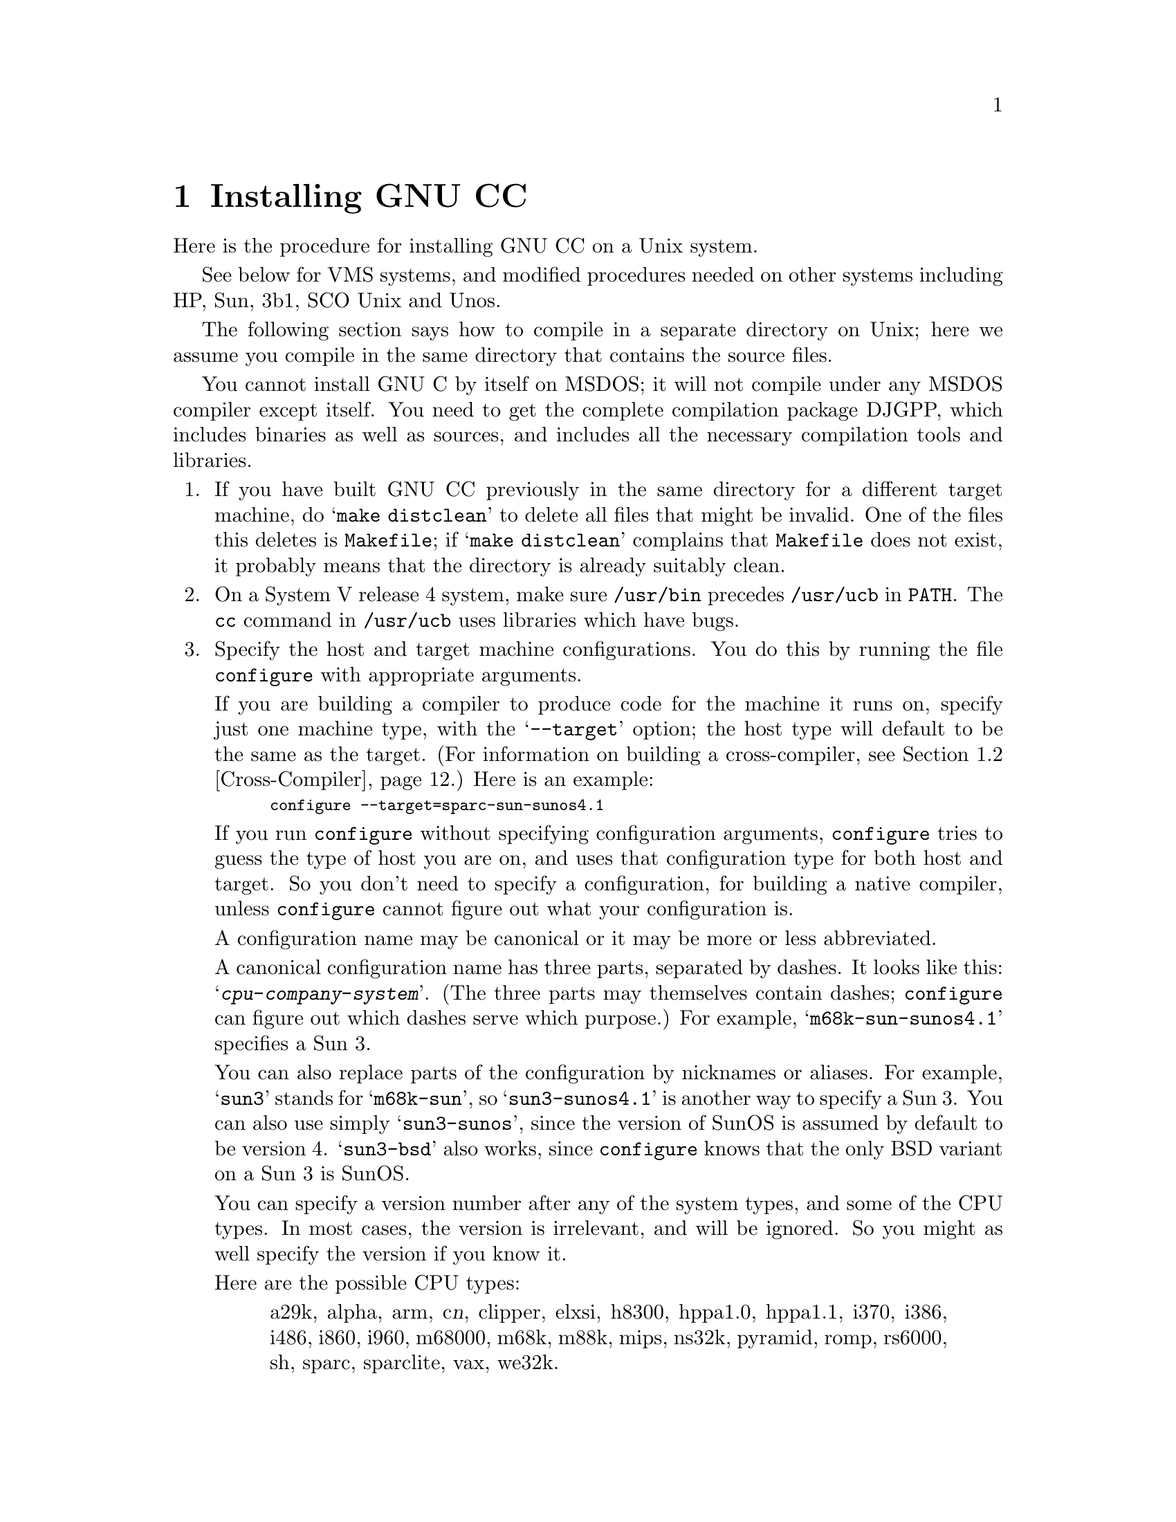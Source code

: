 @c Copyright (C) 1988, 1989, 1992, 1993 Free Software Foundation, Inc.
@c This is part of the GCC manual.
@c For copying conditions, see the file gcc.texi.

@c The text of this file appears in the file INSTALL
@c in the GCC distribution, as well as in the GCC manual.

@ifclear INSTALLONLY
@node Installation
@chapter Installing GNU CC
@end ifclear
@cindex installing GNU CC

Here is the procedure for installing GNU CC on a Unix system.

@menu
* Other Dir::     Compiling in a separate directory (not where the source is).
* Cross-Compiler::   Building and installing a cross-compiler.
* PA Install::    See below for installation on the HP Precision Architecture.
* Sun Install::   See below for installation on the Sun.
* 3b1 Install::   See below for installation on the 3b1.
* Unos Install::  See below for installation on Unos (from CRDS).
* VMS Install::   See below for installation on VMS.
* WE32K Install:: See below for installation on the 3b* aside from the 3b1.
* MIPS Install::  See below for installation on the MIPS Architecture.
* Collect2::	  How @code{collect2} works; how it finds @code{ld}.
* Header Dirs::   Understanding the standard header file directories.
@end menu
@iftex
See below for VMS systems, and modified procedures needed on other
systems including HP, Sun, 3b1, SCO Unix and Unos.

The following section says how to compile in a separate directory on
Unix; here we assume you compile in the same directory that contains the
source files.
@end iftex

You cannot install GNU C by itself on MSDOS; it will not compile under
any MSDOS compiler except itself.  You need to get the complete
compilation package DJGPP, which includes binaries as well as sources,
and includes all the necessary compilation tools and libraries.

@enumerate
@item
If you have built GNU CC previously in the same directory for a
different target machine, do @samp{make distclean} to delete all files
that might be invalid.  One of the files this deletes is
@file{Makefile}; if @samp{make distclean} complains that @file{Makefile}
does not exist, it probably means that the directory is already suitably
clean.

@item
On a System V release 4 system, make sure @file{/usr/bin} precedes
@file{/usr/ucb} in @code{PATH}.  The @code{cc} command in
@file{/usr/ucb} uses libraries which have bugs.

@item
Specify the host and target machine configurations.  You do this by
running the file @file{configure} with appropriate arguments.

If you are building a compiler to produce code for the machine it runs
on, specify just one machine type, with the @samp{--target} option; the
host type will default to be the same as the target.  (For information
on building a cross-compiler, see @ref{Cross-Compiler}.)  Here is an
example:

@smallexample
configure --target=sparc-sun-sunos4.1
@end smallexample

If you run @file{configure} without specifying configuration arguments,
@file{configure} tries to guess the type of host you are on, and uses
that configuration type for both host and target.  So you don't need to
specify a configuration, for building a native compiler, unless
@file{configure} cannot figure out what your configuration is.

A configuration name may be canonical or it may be more or less
abbreviated.

A canonical configuration name has three parts, separated by dashes.
It looks like this: @samp{@var{cpu}-@var{company}-@var{system}}.
(The three parts may themselves contain dashes; @file{configure}
can figure out which dashes serve which purpose.)  For example,
@samp{m68k-sun-sunos4.1} specifies a Sun 3.

You can also replace parts of the configuration by nicknames or aliases.
For example, @samp{sun3} stands for @samp{m68k-sun}, so
@samp{sun3-sunos4.1} is another way to specify a Sun 3.  You can also
use simply @samp{sun3-sunos}, since the version of SunOS is assumed by
default to be version 4.  @samp{sun3-bsd} also works, since
@file{configure} knows that the only BSD variant on a Sun 3 is SunOS.

You can specify a version number after any of the system types, and some
of the CPU types.  In most cases, the version is irrelevant, and will be
ignored.  So you might as well specify the version if you know it.

Here are the possible CPU types:

@quotation
@c gmicro, alliant, spur and tahoe omitted since they don't work.
a29k, alpha, arm, c@var{n}, clipper, elxsi, h8300, hppa1.0, hppa1.1,
i370, i386, i486, i860, i960, m68000, m68k, m88k, mips,
ns32k, pyramid, romp, rs6000, sh, sparc, sparclite, vax, we32k.
@end quotation

Here are the recognized company names.  As you can see, customary
abbreviations are used rather than the longer official names.

@c What should be done about merlin, tek*, dolphin?
@quotation
alliant, altos, apollo, att, bull,
cbm, convergent, convex, crds, dec, dg, dolphin,
elxsi, encore, harris, hitachi, hp, ibm, intergraph, isi,
mips, motorola, ncr, next, ns, omron, plexus,
sequent, sgi, sony, sun, tti, unicom.
@end quotation

The company name is meaningful only to disambiguate when the rest of
the information supplied is insufficient.  You can omit it, writing
just @samp{@var{cpu}-@var{system}}, if it is not needed.  For example,
@samp{vax-ultrix4.2} is equivalent to @samp{vax-dec-ultrix4.2}.

Here is a list of system types:

@quotation
aix, acis, aos, bsd, clix, ctix, dgux, dynix,
genix, hpux, isc, linux, luna, lynxos,
mach, minix, newsos, osf, osfrose, riscos,
sco, solaris, sunos, sysv, ultrix, unos, vms.
@end quotation

@noindent
You can omit the system type; then @file{configure} guesses the
operating system from the CPU and company.

You can add a version number to the system type; this may or may not
make a difference.  For example, you can write @samp{bsd4.3} or
@samp{bsd4.4} to distinguish versions of BSD.  In practice, the version
number is most needed for @samp{sysv3} and @samp{sysv4}, which are often
treated differently.

If you specify an impossible combination such as @samp{i860-dg-vms},
then you may get an error message from @file{configure}, or it may
ignore part of the information and do the best it can with the rest.
@file{configure} always prints the canonical name for the alternative
that it used.

Often a particular model of machine has a name.  Many machine names are
recognized as aliases for CPU/company combinations.  Thus, the machine
name @samp{sun3}, mentioned above, is an alias for @samp{m68k-sun}.
Sometimes we accept a company name as a machine name, when the name is
popularly used for a particular machine.  Here is a table of the known
machine names:

@quotation
3300, 3b1, 3b@var{n}, 7300, altos3068, altos,
apollo68, att-7300, balance,
convex-c@var{n}, crds, decstation-3100,
decstation, delta, encore,
fx2800, gmicro, hp7@var{nn}, hp8@var{nn},
hp9k2@var{nn}, hp9k3@var{nn}, hp9k7@var{nn},
hp9k8@var{nn}, iris4d, iris, isi68,
m3230, magnum, merlin, miniframe,
mmax, news-3600, news800, news, next,
pbd, pc532, pmax, ps2, risc-news,
rtpc, sun2, sun386i, sun386, sun3,
sun4, symmetry, tower-32, tower.
@end quotation 

@noindent
Remember that a machine name specifies both the cpu type and the company
name.

There are four additional options you can specify independently to 
describe variant hardware and software configurations.  These are
@samp{--with-gnu-as}, @samp{--with-gnu-ld}, @samp{--with-stabs} and
@samp{--nfp}.

@table @samp
@item --with-gnu-as
If you will use GNU CC with the GNU assembler (GAS), you should declare
this by using the @samp{--with-gnu-as} option when you run
@file{configure}.

Using this option does not install GAS.  It only modifies the output of
GNU CC to work with GAS.  Building and installing GAS is up to you.

Conversely, if you @emph{do not} wish to use GAS and do not specify
@samp{--with-gnu-as} when building GNU CC, it is up to you to make sure
that GAS is not installed.  GNU CC searches for a program named
@code{as} in various directories; if the program it finds is GAS, then
it runs GAS.  If you are not sure where GNU CC finds the assembler it is
using, try specifying @samp{-v} when you run it.

The systems where it makes a difference whether you use GAS are@*
@samp{hppa1.0-@var{any}-@var{any}}, @samp{hppa1.1-@var{any}-@var{any}},
@samp{i386-@var{any}-sysv}, @samp{i386-@var{any}-isc},@*
@samp{i860-@var{any}-bsd}, @samp{m68k-bull-sysv}, @samp{m68k-hp-hpux},
@samp{m68k-sony-bsd},@*
@samp{m68k-altos-sysv}, @samp{m68000-hp-hpux}, @samp{m68000-att-sysv},
and @samp{mips-@var{any}}).  On any other system, @samp{--with-gnu-as}
has no effect.

On the systems listed above (except for the HP-PA and for ISC on the
386), if you use GAS, you should also use the GNU linker (and specify
@samp{--with-gnu-ld}).

@item --with-gnu-ld
Specify the option @samp{--with-gnu-ld} if you plan to use the GNU
linker with GNU CC.

This option does not cause the GNU linker to be installed; it just
modifies the behavior of GNU CC to work with the GNU linker.
Specifically, it inhibits the installation of @code{collect2}, a program
which otherwise serves as a front-end for the system's linker on most
configurations.

@item --with-stabs
On MIPS based systems and on Alphas, you must specify whether you want
GNU CC to create the normal ECOFF debugging format, or to use BSD-style stabs
passed through the ECOFF symbol table.  The normal ECOFF debug format
cannot fully handle languages other than C.  BSD stabs format can handle
other languages, but it only works with the GNU debugger GDB.

Normally, GNU CC uses the ECOFF debugging format by default; if you
prefer BSD stabs, specify @samp{--with-stabs} when you configure GNU
CC.

No matter which default you choose when you configure GNU CC, the user
can use the @samp{-gcoff} and @samp{-gstabs+} options to specify explicitly
the debug format for a particular compilation.

@samp{--with-stabs} is meaningful on the ISC system on the 386, also, if
@samp{--with-gas} is used.  It selects use of stabs debugging
information embedded in COFF output.  This kind of debugging information
supports C++ well; ordinary COFF debugging information does not.

@item --nfp
On certain systems, you must specify whether the machine has a floating
point unit.  These systems include @samp{m68k-sun-sunos@var{n}} and
@samp{m68k-isi-bsd}.  On any other system, @samp{--nfp} currently has no
effect, though perhaps there are other systems where it could usefully
make a difference.
@end table

If you want to install your own homemade configuration files, you can
use @samp{local} as the company name to access them.  If you use 
configuration @samp{@var{cpu}-local}, the configuration name
without the cpu prefix 
is used to form the configuration file names.

Thus, if you specify @samp{m68k-local}, configuration uses
files @file{local.md}, @file{local.h}, @file{local.c},
@file{xm-local.h}, @file{t-local}, and @file{x-local}, all in the
directory @file{config/m68k}.

Here is a list of configurations that have special treatment or special
things you must know:

@table @samp
@item alpha-*-osf1
Systems using processors that implement the DEC Alpha architecture and
are running the OSF/1 operating system, for example the DEC Alpha AXP
systems.  (VMS on the Alpha is not currently supported by GNU CC.)

Objective C and C++ do not yet work on the Alpha.  We hope to support
C++ in version 2.6.

GNU CC writes a @samp{.verstamp} directive to the assembler output file
unless it is built as a cross-compiler.  It gets the version to use from
the system header file @file{/usr/include/stamp.h}.  If you install a
new version of OSF/1, you should rebuild GCC to pick up the new version
stamp.

Note that since the Alpha is a 64-bit architecture, cross-compilers from
32-bit machines will not generate as efficient code as that generated
when the compiler is running on a 64-bit machine because many
optimizations that depend on being able to represent a word on the
target in an integral value on the host cannot be performed.  Building
cross-compilers on the Alpha for 32-bit machines has only been tested in
a few cases and may not work properly.

@code{make compare} may fail on some versions of OSF/1 unless you add
@samp{-save-temps} to @code{CFLAGS}.  The same problem occurs on Irix
version 5.1.1.  On these systems, the name of the assembler input file
is stored in the object file, and that makes comparison fail if it
differs between the @code{stage1} and @code{stage2} compilations.  The
option @samp{-save-temps} forces a fixed name to be used for the
assembler input file, instead of a randomly chosen name in @file{/tmp}.

GNU CC now supports both the native (ECOFF) debugging format used by DBX
and GDB and an encapsulated STABS format for use only with GDB.  See the
discussion of the @samp{--with-stabs} option of @file{configure} above
for more information on these formats and how to select them.

There is a bug in DEC's assembler that produces incorrect line numbers
for ECOFF format when the @samp{.align} directive is used.  To work
around this problem, GNU CC will not emit such alignment directives even
if optimization is being performed if it is writing ECOFF format
debugging information.  Unfortunately, this has the very undesirable
side-effect that code addresses when @samp{-O} is specified are
different depending on whether or not @samp{-g} is also specified.

To avoid this behavior, specify @samp{-gstabs+} and use GDB instead of
DBX.  DEC is now aware of this problem with the assembler and hopes to
provide a fix shortly.

@item a29k
AMD Am29k-family processors.  These are normally used in embedded
applications.  There are no standard Unix configurations.
This configuration
corresponds to AMD's standard calling sequence and binary interface
and is compatible with other 29k tools.  

You may need to make a variant of the file @file{a29k.h} for your
particular configuration.

@item a29k-*-bsd
AMD Am29050 used in a system running a variant of BSD Unix.

@item elxsi-elxsi-bsd
The Elxsi's C compiler has known limitations that prevent it from
compiling GNU C.  Please contact @code{mrs@@cygnus.com} for more details.

@ignore
@item fx80
Alliant FX/8 computer.  Note that the standard installed C compiler in
Concentrix 5.0 has a bug which prevent it from compiling GNU CC
correctly.  You can patch the compiler bug as follows:

@smallexample
cp /bin/pcc ./pcc
adb -w ./pcc - << EOF
15f6?w 6610
EOF
@end smallexample

Then you must use the @samp{-ip12} option when compiling GNU CC
with the patched compiler, as shown here:

@smallexample
make CC="./pcc -ip12" CFLAGS=-w
@end smallexample

Note also that Alliant's version of DBX does not manage to work with the
output from GNU CC.
@end ignore

@item hppa*-*-*
Using GAS is highly recommended for all HP-PA configurations.  See
@ref{PA Install} for the special procedures needed to compile GNU CC
for the HP-PA.

@item i386-*-sco
Compilation with RCC is recommended.  Also, it may be a good idea to
link with GNU malloc instead of the malloc that comes with the system.

@item i386-*-sco3.2.4
Use this configuration for SCO release 3.2 version 4.

@item i386-*-isc
It may be good idea to link with GNU malloc instead of the malloc that
comes with the system.

@item i386-*-esix
It may be good idea to link with GNU malloc instead of the malloc that
comes with the system.

@item i386-ibm-aix
You need to use GAS version 2.1 or later, and and LD from
GNU binutils version 2.2 or later.

@item i386-sequent
Go to the Berkeley universe before compiling.  In addition, you probably
need to create a file named @file{string.h} containing just one line:
@samp{#include <strings.h>}.

@item i386-sun-sunos4
You may find that you need another version of GNU CC to begin
bootstrapping with, since the current version when built with the
system's own compiler seems to get an infinite loop compiling part of
@file{libgcc2.c}.  GNU CC version 2 compiled with GNU CC (any version)
seems not to have this problem.

@item i860-intel-osf1
This is the Paragon.
@ifset INSTALLONLY
If you have version 1.0 of the operating system, you need to take
special steps to build GNU CC due to peculiarities of the system.  Newer
system versions have no problem.  See the section `Installation Problems'
in the GNU CC Manual.
@end ifset
@ifclear INSTALLONLY
If you have version 1.0 of the operating system,
see @ref{Installation Problems}, for special things you need to do to
compensate for peculiarities in the system.
@end ifclear

@item m68000-att
AT&T 3b1, a.k.a. 7300 PC.  Special procedures are needed to compile GNU
CC with this machine's standard C compiler, due to bugs in that
compiler.  @xref{3b1 Install}.  You can bootstrap it more easily with
previous versions of GNU CC if you have them.

@item m68000-hp-bsd
HP 9000 series 200 running BSD.  Note that the C compiler that comes
with this system cannot compile GNU CC; contact @code{law@@cs.utah.edu}
to get binaries of GNU CC for bootstrapping.

@item m68k-altos
Altos 3068.  You must use the GNU assembler, linker and debugger.
Also, you must fix a kernel bug.  Details in the file @file{README.ALTOS}.

@item m68k-bull-sysv
Bull DPX/2 series 200 and 300 with BOS-2.00.45 up to BOS-2.01. GNU CC works 
either with native assembler or GNU assembler. You can use
GNU assembler with native coff generation by providing @samp{--gas} to
the configure script or use GNU assembler with dbx-in-coff encapsulation
by providing @samp{--gas --stabs}. For any problem with native 
assembler or for availability of the DPX/2 port of GAS, contact 
@code{F.Pierresteguy@@frcl.bull.fr}.

@item m68k-hp-hpux
HP 9000 series 300 or 400 running HP-UX.  HP-UX version 8.0 has a bug in
the assembler that prevents compilation of GNU CC.  To fix it, get patch
PHCO_0800 from HP.

In addition, @samp{--gas} does not currently work with this
configuration.  Changes in HP-UX have broken the library conversion tool
and the linker.

@item m68k-sun
Sun 3.  We do not provide a configuration file to use the Sun FPA by
default, because programs that establish signal handlers for floating
point traps inherently cannot work with the FPA.

@item m88k-*-svr3
Motorola m88k running the AT&T/Unisoft/Motorola V.3 reference port.
These systems tend to use the Green Hills C, revision 1.8.5, as the
standard C compiler.  There are apparently bugs in this compiler that
result in object files differences between stage 2 and stage 3.  If this
happens, make the stage 4 compiler and compare it to the stage 3
compiler.  If the stage 3 and stage 4 object files are identical, this
suggests you encountered a problem with the standard C compiler; the
stage 3 and 4 compilers may be usable.

It is best, however, to use an older version of GNU CC for bootstrapping
if you have one.

@item m88k-*-dgux
Motorola m88k running DG/UX.  To build native or cross compilers on
DG/UX, you must first change to the 88open BCS software development
environment.  This is done by issuing this command:

@smallexample
eval `sde-target m88kbcs`
@end smallexample

@item m88k-tektronix-sysv3
Tektronix XD88 running UTekV 3.2e.  Do not turn on
optimization while building stage1 if you bootstrap with
the buggy Green Hills compiler.  Also, The bundled LAI
System V NFS is buggy so if you build in an NFS mounted
directory, start from a fresh reboot, or avoid NFS all together.
Otherwise you may have trouble getting clean comparisons
between stages.

@item mips-mips-bsd
MIPS machines running the MIPS operating system in BSD mode.  It's
possible that some old versions of the system lack the functions
@code{memcpy}, @code{memcmp}, and @code{memset}.  If your system lacks
these, you must remove or undo the definition of
@code{TARGET_MEM_FUNCTIONS} in @file{mips-bsd.h}.

@item mips-sgi-*
Silicon Graphics MIPS machines running IRIX.  In order to compile
GCC on an SGI the "c.hdr.lib" option must be installed from the
CD-ROM supplied from Silicon Graphics.  This is found on the 2nd
CD in release 4.0.1.

@item mips-sony-sysv
Sony MIPS NEWS.  This works in NEWSOS 5.0.1, but not in 5.0.2 (which
uses ELF instead of COFF).  Support for 5.0.2 will probably be provided
soon by volunteers.  In particular, the linker does not like the
code generated by GCC when shared libraries are linked in.

@item ns32k-encore
Encore ns32000 system.  Encore systems are supported only under BSD.

@item ns32k-*-genix
National Semiconductor ns32000 system.  Genix has bugs in @code{alloca}
and @code{malloc}; you must get the compiled versions of these from GNU
Emacs.

@item ns32k-sequent
Go to the Berkeley universe before compiling.  In addition, you probably
need to create a file named @file{string.h} containing just one line:
@samp{#include <strings.h>}.

@item ns32k-utek
UTEK ns32000 system (``merlin'').  The C compiler that comes with this
system cannot compile GNU CC; contact @samp{tektronix!reed!mason} to get
binaries of GNU CC for bootstrapping.

@item romp-*-aos
@itemx romp-*-mach
The only operating systems supported for the IBM RT PC are AOS and
MACH.  GNU CC does not support AIX running on the RT.  We recommend you
compile GNU CC with an earlier version of itself; if you compile GNU CC
with @code{hc}, the Metaware compiler, it will work, but you will get
mismatches between the stage 2 and stage 3 compilers in various files.
These errors are minor differences in some floating-point constants and
can be safely ignored; the stage 3 compiler is correct.

@item rs6000-*-aix
@strong{Read the file @file{README.RS6000} for information on how to get
a fix for problems in the IBM assembler that interfere with GNU CC.} You
must either obtain the new assembler or avoid using the @samp{-g}
switch.  Note that @file{Makefile.in} uses @samp{-g} by default when
compiling @file{libgcc2.c}.

The PowerPC and POWER2 architectures are now supported, but have not
been extensively tested due to lack of appropriate systems.  Only AIX is
supported on the PowerPC.

Objective C does not work on this architecture.

XLC version 1.3.0.0 will miscompile @file{jump.c}.  XLC version 1.3.0.1
or later fixes this problem.  We do not yet have a PTF number for this
fix.

@item vax-dec-ultrix
Don't try compiling with Vax C (@code{vcc}).  It produces incorrect code
in some cases (for example, when @code{alloca} is used).

Meanwhile, compiling @file{cp-parse.c} with pcc does not work because of
an internal table size limitation in that compiler.  To avoid this
problem, compile just the GNU C compiler first, and use it to recompile 
building all the languages that you want to run.
@end table

Here we spell out what files will be set up by @code{configure}.  Normally
you need not be concerned with these files.

@itemize @bullet
@item
@ifset INTERNALS
A symbolic link named @file{config.h} is made to the top-level config
file for the machine you will run the compiler on (@pxref{Config}).
This file is responsible for defining information about the host
machine.  It includes @file{tm.h}.
@end ifset
@ifclear INTERNALS
A symbolic link named @file{config.h} is made to the top-level config
file for the machine you plan to run the compiler on (@pxref{Config,,The
Configuration File, gcc.info, Using and Porting GCC}).  This file is
responsible for defining information about the host machine.  It
includes @file{tm.h}.
@end ifclear

The top-level config file is located in the subdirectory @file{config}.
Its name is always @file{xm-@var{something}.h}; usually
@file{xm-@var{machine}.h}, but there are some exceptions.

If your system does not support symbolic links, you might want to
set up @file{config.h} to contain a @samp{#include} command which
refers to the appropriate file.

@item
A symbolic link named @file{tconfig.h} is made to the top-level config
file for your target machine.  This is used for compiling certain
programs to run on that machine.

@item
A symbolic link named @file{tm.h} is made to the machine-description
macro file for your target machine.  It should be in the subdirectory
@file{config} and its name is often @file{@var{machine}.h}.

@item
A symbolic link named @file{md} will be made to the machine description
pattern file.  It should be in the @file{config} subdirectory and its
name should be @file{@var{machine}.md}; but @var{machine} is often not
the same as the name used in the @file{tm.h} file because the
@file{md} files are more general.

@item
A symbolic link named @file{aux-output.c} will be made to the output
subroutine file for your machine.  It should be in the @file{config}
subdirectory and its name should be @file{@var{machine}.c}.

@item
The command file @file{configure} also constructs the file
@file{Makefile} by adding some text to the template file
@file{Makefile.in}.  The additional text comes from files in the
@file{config} directory, named @file{t-@var{target}} and
@file{x-@var{host}}.  If these files do not exist, it means nothing
needs to be added for a given target or host.
@c does the above work now?  --mew
@end itemize

@item
The standard directory for installing GNU CC is @file{/usr/local/lib}.
If you want to install its files somewhere else, specify
@samp{--prefix=@var{dir}} when you run @file{configure}.  Here @var{dir}
is a directory name to use instead of @file{/usr/local} for all purposes
with one exception: the directory @file{/usr/local/include} is searched
for header files no matter where you install the compiler.

@item
Specify @samp{--local-prefix=@var{dir}} if you want the compiler to
search directory @file{@var{dir}/include} for header files
@emph{instead} of @file{/usr/local/include}.  (This is for systems that
have different conventions for where to put site-specific things.)

Unless you have a convention other than @file{/usr/local} for
site-specific files, it is a bad idea to specify @samp{--local-prefix}.

@cindex Bison parser generator
@cindex parser generator, Bison
@item
Make sure the Bison parser generator is installed.  (This is
unnecessary if the Bison output files @file{c-parse.c} and
@file{cexp.c} are more recent than @file{c-parse.y} and @file{cexp.y}
and you do not plan to change the @samp{.y} files.)

Bison versions older than Sept 8, 1988 will produce incorrect output
for @file{c-parse.c}.

@item
If you have chosen a configuration for GNU CC which requires other GNU
tools (such as GAS or the GNU linker) instead of the standard system
tools, install the required tools in the build directory under the names
@file{as}, @file{ld} or whatever is appropriate.  This will enable the
compiler to find the proper tools for compilation of the program
@file{enquire}.

Alternatively, you can do subsequent compilation using a value of the
@code{PATH} environment variable such that the necessary GNU tools come
before the standard system tools.

@item
Build the compiler.  Just type @samp{make LANGUAGES=c} in the compiler
directory.

@samp{LANGUAGES=c} specifies that only the C compiler should be
compiled.  The makefile normally builds compilers for all the supported
languages; currently, C, C++ and Objective C.  However, C is the only
language that is sure to work when you build with other non-GNU C
compilers.  In addition, building anything but C at this stage is a
waste of time.

In general, you can specify the languages to build by typing the
argument @samp{LANGUAGES="@var{list}"}, where @var{list} is one or more
words from the list @samp{c}, @samp{c++}, and @samp{objective-c}.

Ignore any warnings you may see about ``statement not reached'' in
@file{insn-emit.c}; they are normal.  Also, warnings about ``unknown
escape sequence'' are normal in @file{genopinit.c} and perhaps some
other files.  Any other compilation errors may represent bugs in the
port to your machine or operating system, and
@ifclear INSTALLONLY
should be investigated and reported (@pxref{Bugs}).
@end ifclear
@ifset INSTALLONLY
should be investigated and reported.
@end ifset

Some commercial compilers fail to compile GNU CC because they have bugs
or limitations.  For example, the Microsoft compiler is said to run out
of macro space.  Some Ultrix compilers run out of expression space; then
you need to break up the statement where the problem happens.

If you are building with a previous GNU C compiler, do not
use @samp{CC=gcc} on the make command or by editing the Makefile.
Instead, use a full pathname to specify the compiler, such as
@samp{CC=/usr/local/bin/gcc}.  This is because make might execute
the @file{gcc} in the current directory before all of the
compiler components have been built.

@item
If you are building a cross-compiler, stop here.  @xref{Cross-Compiler}.

@cindex stage1
@item
Move the first-stage object files and executables into a subdirectory
with this command:

@smallexample
make stage1
@end smallexample

The files are moved into a subdirectory named @file{stage1}.
Once installation is complete, you may wish to delete these files
with @code{rm -r stage1}.

@item
If you have chosen a configuration for GNU CC which requires other GNU
tools (such as GAS or the GNU linker) instead of the standard system
tools, install the required tools in the @file{stage1} subdirectory
under the names @file{as}, @file{ld} or whatever is appropriate.  This
will enable the stage 1 compiler to find the proper tools in the
following stage.

Alternatively, you can do subsequent compilation using a value of the
@code{PATH} environment variable such that the necessary GNU tools come
before the standard system tools.

@item
Recompile the compiler with itself, with this command:

@smallexample
make CC="stage1/xgcc -Bstage1/" CFLAGS="-g -O"
@end smallexample

This is called making the stage 2 compiler.

The command shown above builds compilers for all the supported
languages.  If you don't want them all, you can specify the languages to
build by typing the argument @samp{LANGUAGES="@var{list}"}.  @var{list}
should contain one or more words from the list @samp{c}, @samp{c++},
@samp{objective-c}, and @samp{proto}.  Separate the words with spaces.
@samp{proto} stands for the programs @code{protoize} and
@code{unprotoize}; they are not a separate language, but you use
@code{LANGUAGES} to enable or disable their installation.

If you are going to build the stage 3 compiler, then you might want to
build only the C language in stage 2.

Once you have built the stage 2 compiler, if you are short of disk
space, you can delete the subdirectory @file{stage1}.

On a 68000 or 68020 system lacking floating point hardware,
unless you have selected a @file{tm.h} file that expects by default
that there is no such hardware, do this instead:

@smallexample
make CC="stage1/xgcc -Bstage1/" CFLAGS="-g -O -msoft-float"
@end smallexample

@item
If you wish to test the compiler by compiling it with itself one more
time, install any other necessary GNU tools (such as GAS or the GNU
linker) in the @file{stage2} subdirectory as you did in the
@file{stage1} subdirectory, then do this:

@smallexample
make stage2
make CC="stage2/xgcc -Bstage2/" CFLAGS="-g -O" 
@end smallexample

@noindent
This is called making the stage 3 compiler.  Aside from the @samp{-B}
option, the compiler options should be the same as when you made the
stage 2 compiler.  But the @code{LANGUAGES} option need not be the
same.  The command shown above builds compilers for all the supported
languages; if you don't want them all, you can specify the languages to
build by typing the argument @samp{LANGUAGES="@var{list}"}, as described
above.

Then compare the latest object files with the stage 2 object
files---they ought to be identical, aside from time stamps (if any).

On some systems, meaningful comparison of object files is impossible;
they always appear ``different.''  This is currently true on Solaris and
probably on all systems that use ELF object file format.  Some other
systems where this is so are listed below.

Use this command to compare the files:

@smallexample
make compare
@end smallexample

This will mention any object files that differ between stage 2 and stage
3.  Any difference, no matter how innocuous, indicates that the stage 2
compiler has compiled GNU CC incorrectly, and is therefore a potentially
@ifclear INSTALLONLY
serious bug which you should investigate and report (@pxref{Bugs}).
@end ifclear
@ifset INSTALLONLY
serious bug which you should investigate and report.
@end ifset

If your system does not put time stamps in the object files, then this
is a faster way to compare them (using the Bourne shell):

@smallexample
for file in *.o; do
cmp $file stage2/$file
done
@end smallexample

If you have built the compiler with the @samp{-mno-mips-tfile} option on
MIPS machines, you will not be able to compare the files.

The Alpha stores file names of internal temporary files in the object
files and @samp{make compare} does not know how to ignore them, so
normally you cannot compare on the Alpha.  However, if you use the
@samp{-save-temps} option when compiling @emph{both} stage 2 and stage
3, this causes the same file names to be used in both stages; then you
can do the comparison.

@item
Build the Objective C library (if you have built the Objective C
compiler).  Here is the command to do this:

@smallexample
make objc-runtime CC="stage2/xgcc -Bstage2/" CFLAGS="-g -O"
@end smallexample

@item
Install the compiler driver, the compiler's passes and run-time support
with @samp{make install}.  Use the same value for @code{CC},
@code{CFLAGS} and @code{LANGUAGES} that you used when compiling the
files that are being installed.  One reason this is necessary is that
some versions of Make have bugs and recompile files gratuitously when
you do this step.  If you use the same variable values, those files will
be recompiled properly.

For example, if you have built the stage 2 compiler, you can use the
following command:

@smallexample
make install CC="stage2/xgcc -Bstage2/" CFLAGS="-g -O" LANGUAGES="@var{list}"
@end smallexample

@noindent
This copies the files @file{cc1}, @file{cpp} and @file{libgcc.a} to
files @file{cc1}, @file{cpp} and @file{libgcc.a} in the directory
@file{/usr/local/lib/gcc-lib/@var{target}/@var{version}}, which is where
the compiler driver program looks for them.  Here @var{target} is the
target machine type specified when you ran @file{configure}, and
@var{version} is the version number of GNU CC.  This naming scheme
permits various versions and/or cross-compilers to coexist.

This also copies the driver program @file{xgcc} into
@file{/usr/local/bin/gcc}, so that it appears in typical execution
search paths.

On some systems, this command causes recompilation of some files.  This
is usually due to bugs in @code{make}.  You should either ignore this
problem, or use GNU Make.

@cindex @code{alloca} and SunOs
@strong{Warning: there is a bug in @code{alloca} in the Sun library.  To
avoid this bug, be sure to install the executables of GNU CC that were
compiled by GNU CC.  (That is, the executables from stage 2 or 3, not
stage 1.)  They use @code{alloca} as a built-in function and never the
one in the library.}

(It is usually better to install GNU CC executables from stage 2 or 3,
since they usually run faster than the ones compiled with some other
compiler.)

@item
Install the Objective C library (if you are installing the Objective C
compiler).  Here is the command to do this:

@smallexample
make install-libobjc CC="stage2/xgcc -Bstage2/" CFLAGS="-g -O"
@end smallexample

@item
If you're going to use C++, it's likely that you need to also install
the libg++ distribution.  It should be available from the same
place where you got the GNU C distribution.  Just as GNU C does not
distribute a C runtime library, it also does not include a C++ run-time
library.  All I/O functionality, special class libraries, etc., are
available in the libg++ distribution.
@end enumerate

@node Other Dir
@section Compilation in a Separate Directory
@cindex other directory, compilation in
@cindex compilation in a separate directory
@cindex separate directory, compilation in

If you wish to build the object files and executables in a directory
other than the one containing the source files, here is what you must
do differently:

@enumerate
@item
Make sure you have a version of Make that supports the @code{VPATH}
feature.  (GNU Make supports it, as do Make versions on most BSD
systems.)

@item
If you have ever run @file{configure} in the source directory, you must undo
the configuration.  Do this by running:

@example
make distclean
@end example

@item
Go to the directory in which you want to build the compiler before
running @file{configure}:

@example
mkdir gcc-sun3
cd gcc-sun3
@end example

On systems that do not support symbolic links, this directory must be
on the same file system as the source code directory.

@item
Specify where to find @file{configure} when you run it:

@example
../gcc/configure @dots{}
@end example

This also tells @code{configure} where to find the compiler sources;
@code{configure} takes the directory from the file name that was used to
invoke it.  But if you want to be sure, you can specify the source
directory with the @samp{--srcdir} option, like this:

@example
../gcc/configure --srcdir=../gcc sun3
@end example

The directory you specify with @samp{--srcdir} need not be the same
as the one that @code{configure} is found in.
@end enumerate

Now, you can run @code{make} in that directory.  You need not repeat the
configuration steps shown above, when ordinary source files change.  You
must, however, run @code{configure} again when the configuration files
change, if your system does not support symbolic links.

@node Cross-Compiler
@section Building and Installing a Cross-Compiler
@cindex cross-compiler, installation

GNU CC can function as a cross-compiler for many machines, but not all.

@itemize @bullet
@item
Cross-compilers for the Mips as target using the Mips assembler
currently do not work, because the auxiliary programs
@file{mips-tdump.c} and @file{mips-tfile.c} can't be compiled on
anything but a Mips.  It does work to cross compile for a Mips
if you use the GNU assembler and linker.

@item
Cross-compilers between machines with different floating point formats
have not all been made to work.  GNU CC now has a floating point
emulator with which these can work, but each target machine description
needs to be updated to take advantage of it.

@item 
Cross-compilation between machines of different word sizes has not
really been addressed yet.
@end itemize

Since GNU CC generates assembler code, you probably need a
cross-assembler that GNU CC can run, in order to produce object files.
If you want to link on other than the target machine, you need a
cross-linker as well.  You also need header files and libraries suitable
for the target machine that you can install on the host machine.

@menu
* Steps of Cross::      Using a cross-compiler involves several steps
                          that may be carried out on different machines.
* Configure Cross::     Configuring a cross-compiler.
* Tools and Libraries:: Where to put the linker and assembler, and the C library.
* Cross Headers::       Finding and installing header files
                          for a cross-compiler.
* Cross Runtime::       Supplying arithmetic runtime routines (@file{libgcc1.a}).
* Build Cross::         Actually compiling the cross-compiler.
@end menu

@node Steps of Cross
@subsection Steps of Cross-Compilation

To compile and run a program using a cross-compiler involves several
steps:

@itemize @bullet
@item
Run the cross-compiler on the host machine to produce assembler files
for the target machine.  This requires header files for the target
machine.

@item
Assemble the files produced by the cross-compiler.  You can do this
either with an assembler on the target machine, or with a
cross-assembler on the host machine.

@item
Link those files to make an executable.  You can do this either with a
linker on the target machine, or with a cross-linker on the host
machine.  Whichever machine you use, you need libraries and certain
startup files (typically @file{crt@dots{}.o}) for the target machine.
@end itemize

It is most convenient to do all of these steps on the same host machine,
since then you can do it all with a single invocation of GNU CC.  This
requires a suitable cross-assembler and cross-linker.  For some targets,
the GNU assembler and linker are available.

@node Configure Cross
@subsection Configuring a Cross-Compiler

To build GNU CC as a cross-compiler, you start out by running
@code{configure}.  You must specify two different configurations, the
host and the target.  Use the @samp{--host=@var{host}} option for the
host and @samp{--target=@var{target}} to specify the target type.  For
example, here is how to configure for a cross-compiler that runs on a
hypothetical Intel 386 system and produces code for an HP 68030 system
running BSD:

@smallexample
configure --target=m68k-hp-bsd4.3 --host=i386-bozotheclone-bsd4.3
@end smallexample

@node Tools and Libraries
@subsection Tools and Libraries for a Cross-Compiler

If you have a cross-assembler and cross-linker available, you should
install them now.  Put them in the directory
@file{/usr/local/@var{target}/bin}.  Here is a table of the tools
you should put in this directory:

@table @file
@item as
This should be the cross-assembler.

@item ld
This should be the cross-linker.

@item ar
This should be the cross-archiver: a program which can manipulate
archive files (linker libraries) in the target machine's format.

@item ranlib
This should be a program to construct a symbol table in an archive file.
@end table

The installation of GNU CC will find these programs in that directory,
and copy or link them to the proper place to for the cross-compiler to
find them when run later.

The easiest way to provide these files is to build the Binutils package
and GAS.  Configure them with the same @samp{--host} and @samp{--target}
options that you use for configuring GNU CC, then build and install
them.  They install their executables automatically into the proper
directory.  Alas, they do not support all the targets that GNU CC
supports.

If you want to install libraries to use with the cross-compiler, such as
a standard C library, put them in the directory
@file{/usr/local/@var{target}/lib}; installation of GNU CC copies all
all the files in that subdirectory into the proper place for GNU CC to
find them and link with them.  Here's an example of copying some
libraries from a target machine:

@example
ftp @var{target-machine}
lcd /usr/local/@var{target}/lib
cd /lib
get libc.a
cd /usr/lib
get libg.a
get libm.a
quit
@end example

@noindent
The precise set of libraries you'll need, and their locations on
the target machine, vary depending on its operating system.

@cindex start files
Many targets require ``start files'' such as @file{crt0.o} and
@file{crtn.o} which are linked into each executable; these too should be
placed in @file{/usr/local/@var{target}/lib}.  There may be several
alternatives for @file{crt0.o}, for use with profiling or other
compilation options.  Check your target's definition of
@code{STARTFILE_SPEC} to find out what start files it uses.
Here's an example of copying these files from a target machine:

@example
ftp @var{target-machine}
lcd /usr/local/@var{target}/lib
prompt
cd /lib
mget *crt*.o
cd /usr/lib
mget *crt*.o
quit
@end example

@node Cross Runtime
@subsection @file{libgcc.a} and Cross-Compilers

Code compiled by GNU CC uses certain runtime support functions
implicitly.  Some of these functions can be compiled successfully with
GNU CC itself, but a few cannot be.  These problem functions are in the
source file @file{libgcc1.c}; the library made from them is called
@file{libgcc1.a}.

When you build a native compiler, these functions are compiled with some
other compiler--the one that you use for bootstrapping GNU CC.
Presumably it knows how to open code these operations, or else knows how
to call the run-time emulation facilities that the machine comes with.
But this approach doesn't work for building a cross-compiler.  The
compiler that you use for building knows about the host system, not the
target system.

So, when you build a cross-compiler you have to supply a suitable
library @file{libgcc1.a} that does the job it is expected to do.

To compile @file{libgcc1.c} with the cross-compiler itself does not
work.  The functions in this file are supposed to implement arithmetic
operations that GNU CC does not know how to open code, for your target
machine.  If these functions are compiled with GNU CC itself, they 
will compile into infinite recursion.

On any given target, most of these functions are not needed.  If GNU CC
can open code an arithmetic operation, it will not call these functions
to perform the operation.  It is possible that on your target machine,
none of these functions is needed.  If so, you can supply an empty
library as @file{libgcc1.a}.

Many targets need library support only for multiplication and division.
If you are linking with a library that contains functions for
multiplication and division, you can tell GNU CC to call them directly
by defining the macros @code{MULSI3_LIBCALL}, and the like.  These
macros need to be defined in the target description macro file.  For
some targets, they are defined already.  This may be sufficient to 
avoid the need for libgcc1.a; if so, you can supply an empty library.

Some targets do not have floating point instructions; they need other
functions in @file{libgcc1.a}, which do floating arithmetic.
Recent versions of GNU CC have a file which emulates floating point.
With a certain amount of work, you should be able to construct a 
floating point emulator that can be used as @file{libgcc1.a}.  Perhaps
future versions will contain code to do this automatically and
conveniently.  That depends on whether someone wants to implement it.

If your target system has another C compiler, you can configure GNU CC
as a native compiler on that machine, build just @file{libgcc1.a} with
@samp{make libgcc1.a} on that machine, and use the resulting file with
the cross-compiler.  To do this, execute the following on the target
machine:

@example
cd @var{target-build-dir}
configure --host=sparc --target=sun3
make libgcc1.a
@end example

@noindent
And then this on the host machine:

@example
ftp @var{target-machine}
binary
cd @var{target-build-dir}
get libgcc1.a
quit
@end example

Another way to provide the functions you need in @file{libgcc1.a} is to
define the appropriate @code{perform_@dots{}} macros for those
functions.  If these definitions do not use the C arithmetic operators
that they are meant to implement, you should be able to compile them
with the cross-compiler you are building.  (If these definitions already
exist for your target file, then you are all set.)

To build @file{libgcc1.a} using the perform macros, use
@samp{LIBGCC1=libgcc1.a OLDCC=./xgcc} when building the compiler.
Otherwise, you should place your replacement library under the name
@file{libgcc1.a} in the directory in which you will build the
cross-compiler, before you run @code{make}.

@node Cross Headers
@subsection Cross-Compilers and Header Files

If you are cross-compiling a standalone program or a program for an
embedded system, then you may not need any header files except the few
that are part of GNU CC (and those of your program).  However, if you
intend to link your program with a standard C library such as
@file{libc.a}, then you probably need to compile with the header files
that go with the library you use.

The GNU C compiler does not come with these files, because (1) they are
system-specific, and (2) they belong in a C library, not in a compiler.

If the GNU C library supports your target machine, then you can get the
header files from there (assuming you actually use the GNU library when
you link your program).

If your target machine comes with a C compiler, it probably comes with
suitable header files also.  If you make these files accessible from the host
machine, the cross-compiler can use them also.

Otherwise, you're on your own in finding header files to use when
cross-compiling.

When you have found suitable header files, put them in
@file{/usr/local/@var{target}/include}, before building the cross
compiler.  Then installation will run fixincludes properly and install
the corrected versions of the header files where the compiler will use
them.

Provide the header files before you build the cross-compiler, because
the build stage actually runs the cross-compiler to produce parts of
@file{libgcc.a}.  (These are the parts that @emph{can} be compiled with
GNU CC.)  Some of them need suitable header files.

Here's an example showing how to copy the header files from a target
machine.  On the target machine, do this:

@example
(cd /usr/include; tar cf - .) > tarfile
@end example

Then, on the host machine, do this:

@example
ftp @var{target-machine}
lcd /usr/local/@var{target}/include
get tarfile
quit
tar xf tarfile
@end example

@node Build Cross
@subsection Actually Building the Cross-Compiler

Now you can proceed just as for compiling a single-machine compiler
through the step of building stage 1.  If you have not provided some
sort of @file{libgcc1.a}, then compilation will give up at the point
where it needs that file, printing a suitable error message.  If you
do provide @file{libgcc1.a}, then building the compiler will automatically
compile and link a test program called @file{cross-test}; if you get
errors in the linking, it means that not all of the necessary routines
in @file{libgcc1.a} are available.

If you are making a cross-compiler for an embedded system, and there is
no @file{stdio.h} header for it, then the compilation of @file{enquire}
will probably fail.  The job of @file{enquire} is to run on the target
machine and figure out by experiment the nature of its floating point
representation.  @file{enquire} records its findings in the header file
@file{float.h}.  If you can't produce this file by running
@file{enquire} on the target machine, then you will need to come up with
a suitable @file{float.h} in some other way (or else, avoid using it in
your programs).

Do not try to build stage 2 for a cross-compiler.  It doesn't work to
rebuild GNU CC as a cross-compiler using the cross-compiler, because
that would produce a program that runs on the target machine, not on the
host.  For example, if you compile a 386-to-68030 cross-compiler with
itself, the result will not be right either for the 386 (because it was
compiled into 68030 code) or for the 68030 (because it was configured
for a 386 as the host).  If you want to compile GNU CC into 68030 code,
whether you compile it on a 68030 or with a cross-compiler on a 386, you
must specify a 68030 as the host when you configure it.

To install the cross-compiler, use @samp{make install}, as usual.

@node PA Install
@section Installing on the HP Precision Architecture

There are two variants of this CPU, called 1.0 and 1.1, which have
different machine descriptions.  You must use the right one for your
machine.  All 7@var{nn} machines and 8@var{n}7 machines use 1.1, while
all other 8@var{nn} machines use 1.0.

The easiest way to handle this problem is to use @samp{configure
hp@var{nnn}} or @samp{configure hp@var{nnn}-hpux}, where @var{nnn} is
the model number of the machine.  Then @file{configure} will figure out
if the machine is a 1.0 or 1.1.  Use @samp{uname -a} to find out the
model number of your machine.

@samp{-g} does not work on HP-UX, since that system uses a peculiar
debugging format which GNU CC does not know about.  There are preliminary
versions of GAS and GDB for the HP-PA which do work with GNU CC for 
debugging.  You can get them by anonymous ftp from @code{jaguar.cs.utah.edu}
@samp{dist} subdirectory.  You would need to install GAS in the file

@example
/usr/local/lib/gcc-lib/@var{configuration}/@var{gccversion}/as
@end example

@noindent
where @var{configuration} is the configuration name (perhaps
@samp{hp@var{nnn}-hpux}) and @var{gccversion} is the GNU CC version
number.  Do this @emph{before} starting the build process, otherwise you will
get errors from the HPUX assembler while building @file{libgcc2.a}.  The
command 

@example
make install-dir
@end example

@noindent
will create the necessary directory hierarchy so you can install GAS before
building GCC.

If you obtained GAS before October 6, 1992 it is highly recommended you
get a new one to avoid several bugs which have been discovered
recently.

To enable debugging, configure GNU CC with the @samp{--gas} option before
building.

It has been reported that GNU CC produces invalid assembly code for
1.1 machines running HP-UX 8.02 when using the HP assembler.  Typically
the errors look like this:
@example
as: bug.s @@line#15 [err#1060]
  Argument 0 or 2 in FARG upper
         - lookahead = ARGW1=FR,RTNVAL=GR
as: foo.s @@line#28 [err#1060]
  Argument 0 or 2 in FARG upper
         - lookahead = ARGW1=FR
@end example

You can check the version of HP-UX you are running by executing the command
@samp{uname -r}.   If you are indeed running HP-UX 8.02 on a PA and 
using the HP assembler then configure GCC with "hp@var{nnn}-hpux8.02".

@node Sun Install
@section Installing GNU CC on the Sun
@cindex Sun installation
@cindex installing GNU CC on the Sun

On Solaris (version 2.1), do not use the linker or other tools in
@file{/usr/ucb} to build GNU CC.  Use @code{/usr/ccs/bin}.

Make sure the environment variable @code{FLOAT_OPTION} is not set when
you compile @file{libgcc.a}.  If this option were set to @code{f68881}
when @file{libgcc.a} is compiled, the resulting code would demand to be
linked with a special startup file and would not link properly without
special pains.

The GNU compiler does not really support the Super SPARC processor that
is used in SPARC Station 10 and similar class machines.  You can get
code that runs by specifying @samp{sparc} as the cpu type; however, its
performance is not very good, and may vary widely according to the
compiler version and optimization options used.  This is because the
instruction scheduling parameters designed for the Sparc are not correct
for the Super SPARC.  Implementing scheduling parameters for the Super
SPARC might be a good project for someone who is willing to learn a
great deal about instruction scheduling in GNU CC.

@cindex @code{alloca}, for SunOs
There is a bug in @code{alloca} in certain versions of the Sun library.
To avoid this bug, install the binaries of GNU CC that were compiled by
GNU CC.  They use @code{alloca} as a built-in function and never the one
in the library.

Some versions of the Sun compiler crash when compiling GNU CC.  The
problem is a segmentation fault in cpp.  This problem seems to be due to
the bulk of data in the environment variables.  You may be able to avoid
it by using the following command to compile GNU CC with Sun CC:

@example
make CC="TERMCAP=x OBJS=x LIBFUNCS=x STAGESTUFF=x cc"
@end example

@node 3b1 Install
@section Installing GNU CC on the 3b1
@cindex 3b1 installation
@cindex installing GNU CC on the 3b1

Installing GNU CC on the 3b1 is difficult if you do not already have
GNU CC running, due to bugs in the installed C compiler.  However,
the following procedure might work.  We are unable to test it.

@enumerate
@item
Comment out the @samp{#include "config.h"} line on line 37 of
@file{cccp.c} and do @samp{make cpp}.  This makes a preliminary version
of GNU cpp.

@item
Save the old @file{/lib/cpp} and copy the preliminary GNU cpp to that
file name.

@item
Undo your change in @file{cccp.c}, or reinstall the original version,
and do @samp{make cpp} again.

@item
Copy this final version of GNU cpp into @file{/lib/cpp}.

@findex obstack_free
@item
Replace every occurrence of @code{obstack_free} in the file
@file{tree.c} with @code{_obstack_free}.

@item
Run @code{make} to get the first-stage GNU CC.

@item
Reinstall the original version of @file{/lib/cpp}.

@item
Now you can compile GNU CC with itself and install it in the normal
fashion.
@end enumerate

@node Unos Install
@section Installing GNU CC on Unos
@cindex Unos installation
@cindex installing GNU CC on Unos

Use @samp{configure unos} for building on Unos.

The Unos assembler is named @code{casm} instead of @code{as}.  For some
strange reason linking @file{/bin/as} to @file{/bin/casm} changes the
behavior, and does not work.  So, when installing GNU CC, you should
install the following script as @file{as} in the subdirectory where
the passes of GCC are installed:

@example
#!/bin/sh
casm $*
@end example

The default Unos library is named @file{libunos.a} instead of
@file{libc.a}.  To allow GNU CC to function, either change all
references to @samp{-lc} in @file{gcc.c} to @samp{-lunos} or link
@file{/lib/libc.a} to @file{/lib/libunos.a}.

@cindex @code{alloca}, for Unos
When compiling GNU CC with the standard compiler, to overcome bugs in
the support of @code{alloca}, do not use @samp{-O} when making stage 2.
Then use the stage 2 compiler with @samp{-O} to make the stage 3
compiler.  This compiler will have the same characteristics as the usual
stage 2 compiler on other systems.  Use it to make a stage 4 compiler
and compare that with stage 3 to verify proper compilation.

(Perhaps simply defining @code{ALLOCA} in @file{x-crds} as described in
the comments there will make the above paragraph superfluous.  Please
inform us of whether this works.)

Unos uses memory segmentation instead of demand paging, so you will need
a lot of memory.  5 Mb is barely enough if no other tasks are running.
If linking @file{cc1} fails, try putting the object files into a library
and linking from that library.

@node VMS Install
@section Installing GNU CC on VMS
@cindex VMS installation
@cindex installing GNU CC on VMS

The VMS version of GNU CC is distributed in a backup saveset containing
both source code and precompiled binaries.

To install the @file{gcc} command so you can use the compiler easily, in
the same manner as you use the VMS C compiler, you must install the VMS CLD
file for GNU CC as follows:

@enumerate
@item
Define the VMS logical names @samp{GNU_CC} and @samp{GNU_CC_INCLUDE}
to point to the directories where the GNU CC executables
(@file{gcc-cpp.exe}, @file{gcc-cc1.exe}, etc.) and the C include files are
kept respectively.  This should be done with the commands:@refill

@smallexample
$ assign /system /translation=concealed -
  disk:[gcc.] gnu_cc
$ assign /system /translation=concealed -
  disk:[gcc.include.] gnu_cc_include
@end smallexample

@noindent
with the appropriate disk and directory names.  These commands can be
placed in your system startup file so they will be executed whenever
the machine is rebooted.  You may, if you choose, do this via the
@file{GCC_INSTALL.COM} script in the @file{[GCC]} directory.

@item
Install the @file{GCC} command with the command line:

@smallexample
$ set command /table=sys$common:[syslib]dcltables -
  /output=sys$common:[syslib]dcltables gnu_cc:[000000]gcc
$ install replace sys$common:[syslib]dcltables
@end smallexample

@item
To install the help file, do the following:

@smallexample
$ library/help sys$library:helplib.hlb gcc.hlp
@end smallexample

@noindent
Now you can invoke the compiler with a command like @samp{gcc /verbose
file.c}, which is equivalent to the command @samp{gcc -v -c file.c} in
Unix.
@end enumerate

If you wish to use GNU C++ you must first install GNU CC, and then
perform the following steps:

@enumerate
@item
Define the VMS logical name @samp{GNU_GXX_INCLUDE} to point to the
directory where the preprocessor will search for the C++ header files.
This can be done with the command:@refill

@smallexample
$ assign /system /translation=concealed -
  disk:[gcc.gxx_include.] gnu_gxx_include
@end smallexample

@noindent
with the appropriate disk and directory name.  If you are going to be
using libg++, this is where the libg++ install procedure will install
the libg++ header files.

@item
Obtain the file @file{gcc-cc1plus.exe}, and place this in the same
directory that @file{gcc-cc1.exe} is kept.

The GNU C++ compiler can be invoked with a command like @samp{gcc /plus
/verbose file.cc}, which is equivalent to the command @samp{g++ -v -c
file.cc} in Unix.
@end enumerate

We try to put corresponding binaries and sources on the VMS distribution
tape.  But sometimes the binaries will be from an older version than the
sources, because we don't always have time to update them.  (Use the
@samp{/version} option to determine the version number of the binaries and
compare it with the source file @file{version.c} to tell whether this is
so.)  In this case, you should use the binaries you get to recompile the
sources.  If you must recompile, here is how:

@enumerate
@item
Execute the command procedure @file{vmsconfig.com} to set up the files
@file{tm.h}, @file{config.h}, @file{aux-output.c}, and @file{md.}, and
to create files @file{tconfig.h} and @file{hconfig.h}.  This procedure
also creates several linker option files used by @file{make-cc1.com} and
a data file used by @file{make-l2.com}.@refill

@smallexample
$ @@vmsconfig.com
@end smallexample

@item
Setup the logical names and command tables as defined above.  In
addition, define the VMS logical name @samp{GNU_BISON} to point at the
to the directories where the Bison executable is kept.  This should be
done with the command:@refill

@smallexample
$ assign /system /translation=concealed -
  disk:[bison.] gnu_bison
@end smallexample

You may, if you choose, use the @file{INSTALL_BISON.COM} script in the
@file{[BISON]} directory.

@item
Install the @samp{BISON} command with the command line:@refill

@smallexample
$ set command /table=sys$common:[syslib]dcltables -
  /output=sys$common:[syslib]dcltables -
  gnu_bison:[000000]bison
$ install replace sys$common:[syslib]dcltables
@end smallexample

@item
Type @samp{@@make-gcc} to recompile everything (alternatively, submit
the file @file{make-gcc.com} to a batch queue).  If you wish to build
the GNU C++ compiler as well as the GNU CC compiler, you must first edit
@file{make-gcc.com} and follow the instructions that appear in the
comments.@refill

@item
In order to use GCC, you need a library of functions which GCC compiled code
will call to perform certain tasks, and these functions are defined in the
file @file{libgcc2.c}.  To compile this you should use the command procedure
@file{make-l2.com}, which will generate the library @file{libgcc2.olb}.
@file{libgcc2.olb} should be built using the compiler built from
the same distribution that @file{libgcc2.c} came from, and
@file{make-gcc.com} will automatically do all of this for you.

To install the library, use the following commands:@refill

@smallexample
$ library gnu_cc:[000000]gcclib/delete=(new,eprintf)
$ library gnu_cc:[000000]gcclib/delete=L_*
$ library libgcc2/extract=*/output=libgcc2.obj
$ library gnu_cc:[000000]gcclib libgcc2.obj
@end smallexample

The first command simply removes old modules that will be replaced with
modules from @file{libgcc2} under different module names.  The modules
@code{new} and @code{eprintf} may not actually be present in your
@file{gcclib.olb}---if the VMS librarian complains about those modules
not being present, simply ignore the message and continue on with the
next command.  The second command removes the modules that came from the
previous version of the library @file{libgcc2.c}.

Whenever you update the compiler on your system, you should also update the
library with the above procedure.

@item
You may wish to build GCC in such a way that no files are written to the
directory where the source files reside.  An example would be the when
the source files are on a read-only disk.  In these cases, execute the
following DCL commands (substituting your actual path names):

@smallexample
$ assign dua0:[gcc.build_dir.]/translation=concealed, -
         dua1:[gcc.source_dir.]/translation=concealed  gcc_build
$ set default gcc_build:[000000]
@end smallexample

@noindent
where the directory @file{dua1:[gcc.source_dir]} contains the source
code, and the directory @file{dua0:[gcc.build_dir]} is meant to contain
all of the generated object files and executables.  Once you have done
this, you can proceed building GCC as described above.  (Keep in mind
that @file{gcc_build} is a rooted logical name, and thus the device
names in each element of the search list must be an actual physical
device name rather than another rooted logical name).

@item
@strong{If you are building GNU CC with a previous version of GNU CC,
you also should check to see that you have the newest version of the
assembler}.  In particular, GNU CC version 2 treats global constant
variables slightly differently from GNU CC version 1, and GAS version
1.38.1 does not have the patches required to work with GCC version 2.
If you use GAS 1.38.1, then @code{extern const} variables will not have
the read-only bit set, and the linker will generate warning messages
about mismatched psect attributes for these variables.  These warning
messages are merely a nuisance, and can safely be ignored.

If you are compiling with a version of GNU CC older than 1.33, specify
@samp{/DEFINE=("inline=")} as an option in all the compilations.  This
requires editing all the @code{gcc} commands in @file{make-cc1.com}.
(The older versions had problems supporting @code{inline}.)  Once you
have a working 1.33 or newer GNU CC, you can change this file back.

@item
If you want to build GNU CC with the VAX C compiler, you will need to
make minor changes in @file{make-cccp.com} and @file{make-cc1.com}
to choose alternate definitions of @code{CC}, @code{CFLAGS}, and
@code{LIBS}.  See comments in those files.  However, you must
also have a working version of the GNU assembler (GNU as, aka GAS) as
it is used as the back-end for GNU CC to produce binary object modules
and is not included in the GNU CC sources.  GAS is also needed to
compile @file{libgcc2} in order to build @file{gcclib} (see above);
@file{make-l2.com} expects to be able to find it operational in
@file{gnu_cc:[000000]gnu-as.exe}.

To use GNU CC on VMS, you need the VMS driver programs
@file{gcc.exe}, @file{gcc.com}, and @file{gcc.cld}.  They are
distributed with the VMS binaries (@file{gcc-vms}) rather than the
GNU CC sources.  GAS is also included in @file{gcc-vms}, as is Bison.

Once you have successfully built GNU CC with VAX C, you should use the
resulting compiler to rebuild itself.  Before doing this, be sure to
restore the @code{CC}, @code{CFLAGS}, and @code{LIBS} definitions in
@file{make-cccp.com} and @file{make-cc1.com}.  The second generation
compiler will be able to take advantage of many optimizations that must
be suppressed when building with other compilers.
@end enumerate

Under previous versions of GNU CC, the generated code would occasionally
give strange results when linked with the sharable @file{VAXCRTL} library.
Now this should work.

Even with this version, however, GNU CC itself should not be linked with
the sharable @file{VAXCRTL}.  The version of @code{qsort} in
@file{VAXCRTL} has a bug (known to be present in VMS versions V4.6
through V5.5) which causes the compiler to fail.

The executables are generated by @file{make-cc1.com} and
@file{make-cccp.com} use the object library version of @file{VAXCRTL} in
order to make use of the @code{qsort} routine in @file{gcclib.olb}.  If
you wish to link the compiler executables with the shareable image
version of @file{VAXCRTL}, you should edit the file @file{tm.h} (created
by @file{vmsconfig.com}) to define the macro @code{QSORT_WORKAROUND}.

@code{QSORT_WORKAROUND} is always defined when GNU CC is compiled with
VAX C, to avoid a problem in case @file{gcclib.olb} is not yet
available.


@node WE32K Install
@section Installing GNU CC on the WE32K

These computers are also known as the 3b2, 3b5, 3b20 and other similar
names.  (However, the 3b1 is actually a 68000; see @ref{3b1 Install}.)

Don't use @samp{-g} when compiling with the system's compiler.  The
system's linker seems to be unable to handle such a large program with
debugging information.

The system's compiler runs out of capacity when compiling @file{stmt.c}
in GNU CC.  You can work around this by building @file{cpp} in GNU CC
first, then use that instead of the system's preprocessor with the
system's C compiler to compile @file{stmt.c}.  Here is how:

@example
mv /lib/cpp /lib/cpp.att
cp cpp /lib/cpp.gnu
echo '/lib/cpp.gnu -traditional $@{1+"$@@"@}' > /lib/cpp
chmod +x /lib/cpp
@end example

The system's compiler produces bad code for some of the GNU CC
optimization files.  So you must build the stage 2 compiler without
optimization.  Then build a stage 3 compiler with optimization.
That executable should work.  Here are the necessary commands:

@example
make LANGUAGES=c CC=stage1/xgcc CFLAGS="-Bstage1/ -g"
make stage2
make CC=stage2/xgcc CFLAGS="-Bstage2/ -g -O"
@end example

You may need to raise the ULIMIT setting to build a C++ compiler,
as the file @file{cc1plus} is larger than one megabyte.


@node MIPS Install
@section Installing GNU CC on the MIPS

See @ref{Installation} about whether to use either of the options
@samp{--with-stabs} or @samp{--with-gnu-as}.

The MIPS C compiler needs to be told to increase its table size
for switch statements with the @samp{-Wf,-XNg1500} option in
order to compile @file{cp-parse.c}.  If you use the @samp{-O2}
optimization option, you also need to use @samp{-Olimit 3000}.
Both of these options are automatically generated in the
@file{Makefile} that the shell script @file{configure} builds.
If you override the @code{CC} make variable and use the MIPS
compilers, you may need to add @samp{-Wf,-XNg1500 -Olimit 3000}.

MIPS computers running RISC-OS can support four different
personalities: default, BSD 4.3, System V.3, and System V.4
(older versions of RISC-OS don't support V.4).  To configure GCC
for these platforms use the following configurations:

@table @samp
@item mips-mips-riscos@code{rev}
Default configuration for RISC-OS, revision @code{rev}.

@item mips-mips-riscos@code{rev}bsd
BSD 4.3 configuration for RISC-OS, revision @code{rev}.

@item mips-mips-riscos@code{rev}sysv4
System V.4 configuration for RISC-OS, revision @code{rev}.

@item mips-mips-riscos@code{rev}sysv
System V.3 configuration for RISC-OS, revision @code{rev}.
@end table

The revision @code{rev} mentioned above is the revision of
RISC-OS to use.  You must reconfigure GCC when going from a
RISC-OS revision 4 to RISC-OS revision 5.  This has the effect of
avoiding a linker
@ifclear INSTALLONLY
bug (see @ref{Installation Problems} for more details).
@end ifclear
@ifset INSTALLONLY
bug.
@end ifset

DECstations can support three different personalities: Ultrix,
DEC OSF/1, and OSF/rose.  To configure GCC for these platforms
use the following configurations:

@table @samp
@item decstation-ultrix
Ultrix configuration.

@item decstation-osf1
Dec's version of OSF/1.

@item decstation-osfrose
Open Software Foundation reference port of OSF/1 which uses the
OSF/rose object file format instead of ECOFF.  Normally, you
would not select this configuration.
@end table

On Irix version 4.0.5F, and perhaps on some other versions as well,
there is an assembler bug that reorders instructions incorrectly.  To
work around it, specify the target configuration
@samp{mips-sgi-irix4loser}.  This configuration inhibits assembler
optimization.

You can turn off assembler optimization in a compiler configured with
target @samp{mips-sgi-irix4} using the @samp{-noasmopt} option.  This
compiler option passes the option @samp{-O0} to the assembler, to
inhibit reordering.

The @samp{-noasmopt} option can be useful for testing whether a problem
is due to erroneous assembler reordering.  Even if a problem does not go
away with @samp{-noasmopt}, it may still be due to assembler
reordering---perhaps GNU CC itself was miscompiled as a result.

We know this is inconvenient, but it's the best that can be done at
the last minute.

@node Collect2
@section @code{collect2}

Many target systems do not have support in the assembler and linker for
``constructors''---initialization functions to be called before the
official ``start'' of @code{main}.  On such systems, GNU CC uses a
utility called @code{collect2} to arrange to call these functions at
start time.

The program @code{collect2} works by linking the program once and
looking through the linker output file for symbols with particular names
indicating they are constructor functions.  If it finds any, it
creates a new temporary @samp{.c} file containing a table of them,
compiles it, and links the program a second time including that file.

The actual calls to the constructors are carried out by a subroutine
called @code{__main}, which is called (automatically) at the beginning
of the body of @code{main} (provided @code{main} was compiled with GNU
CC).

The program @code{collect2} is installed as @code{ld} in the directory
where the passes of the compiler are installed.  When @code{collect2}
needs to find the @emph{real} @code{ld}, it tries the following file
names:

@itemize @bullet
@item
@file{gld} in the directories listed in the compiler's search
directories.

@item
@file{gld} in the directories listed in the environment variable
@code{PATH}.

@item
@file{real-ld} in the compiler's search directories.

@item
@file{real-ld} in @code{PATH}.

@item
@file{ld} in @code{PATH}.
@end itemize

``The compiler's search directories'' means all the directories where
@code{gcc} searches for passes of the compiler.  This includes
directories that you specify with @samp{-B}.

Cross-compilers search a little differently:

@itemize @bullet
@item
@file{gld} in the compiler's search directories.

@item
@file{@var{target}-gld} in @code{PATH}.

@item
@file{real-ld} in the compiler's search directories.

@item
@file{@var{target}-real-ld} in @code{PATH}.

@item
@file{@var{target}-ld} in @code{PATH}.
@end itemize

@code{collect2} does not search for @file{ld} using the compiler's
search directories, because if it did, it would find itself---not the
real @code{ld}---and this could lead to infinite recursion.  However,
the directory where @code{collect2} is installed might happen to be in
@code{PATH}.  That could lead @code{collect2} to invoke itself anyway.
when looking for @code{ld}.

To prevent this, @code{collect2} explicitly avoids running @code{ld}
using the file name under which @code{collect2} itself was invoked.  In
fact, it remembers up to two such names---in case one copy of
@code{collect2} finds another copy (or version) of @code{collect2}
installed as @code{ld} in a second place in the search path.

If two file names to avoid are not sufficient, you may still encounter
an infinite recursion of @code{collect2} processes.  When this happens.
check all the files installed as @file{ld} in any of the directories
searched, and straighten out the situation.

(In a future version, we will probably change @code{collect2} to avoid
any reinvocation of a file from which any parent @code{collect2} was
run.)

@node Header Dirs
@section Standard Header File Directories

@code{GCC_INCLUDE_DIR} means the same thing for native and cross.  It is
where GNU CC stores its private include files, and also where GNU CC
stores the fixed include files.  A cross compiled GNU CC runs
@code{fixincludes} on the header files in @file{$(tooldir)/include}.
(If the cross compilation header files need to be fixed, they must be
installed before GNU CC is built.  If the cross compilation header files
are already suitable for ANSI C and GNU CC, nothing special need be
done).

@code{GPLUS_INCLUDE_DIR} means the same thing for native and cross.  It
is where @code{g++} looks first for header files.  @code{libg++}
installs only target independent header files in that directory.

@code{LOCAL_INCLUDE_DIR} is used only for a native compiler.  It is
normally @file{/usr/local/include}.  GNU CC searches this directory so
that users can install header files in @file{/usr/local/include}.

@code{CROSS_INCLUDE_DIR} is used only for a cross compiler.  GNU CC
doesn't install anything there.

@code{TOOL_INCLUDE_DIR} is used for both native and cross compilers.  It
is the place for other packages to install header files that GNU CC will
use.  For a cross-compiler, this is the equivalent of
@file{/usr/include}.  When you build a cross-compiler,
@code{fixincludes} processes any header files in this directory.
